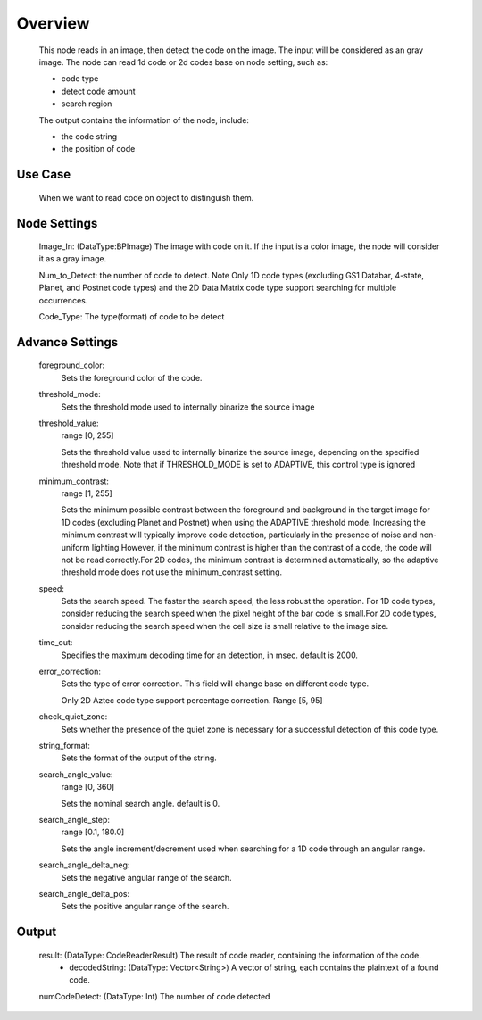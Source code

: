 Overview
==========

	This node reads in an image, then detect the code on the image.
	The input will be considered as an gray image.
	The node can read 1d code or 2d codes base on node setting, such as:

	* code type
	* detect code amount
	* search region

	The output contains the information of the node, include:

	* the code string
	* the position of code

Use Case
---------
	When we want to read code on object to distinguish them. 

Node Settings 
----------------

	Image_In: (DataType:BPImage) The image with code on it. If the input is a color image, the node will consider it as a gray image.

	Num_to_Detect: the number of code to detect. Note Only 1D code types (excluding GS1 Databar, 4-state, Planet, and Postnet code types) and the 2D Data Matrix code type support searching for multiple occurrences.
	
	Code_Type: The type(format) of code to be detect


Advance Settings 
-----------------


	foreground_color: 
		Sets the foreground color of the code. 
	threshold_mode: 
		Sets the threshold mode used to internally binarize the source image
	threshold_value: 
		range [0, 255]
	
		Sets the threshold value used to internally binarize the source image, depending on the specified threshold mode. Note that if THRESHOLD_MODE is set to ADAPTIVE, this control type is ignored
	minimum_contrast: 
		range [1, 255]
		
		Sets the minimum possible contrast between the foreground and background in the target image for 1D codes (excluding Planet and Postnet) when using the ADAPTIVE threshold mode. Increasing the minimum contrast will typically improve code detection, particularly in the presence of noise and non-uniform lighting.However, if the minimum contrast is higher than the contrast of a code, the code will not be read correctly.For 2D codes, the minimum contrast is determined automatically, so the adaptive threshold mode does not use the minimum_contrast setting.
	speed: 
		Sets the search speed. The faster the search speed, the less robust the operation. For 1D code types, consider reducing the search speed when the pixel height of the bar code is small.For 2D code types, consider reducing the search speed when the cell size is small relative to the image size.
	time_out: 
		Specifies the maximum decoding time for an detection, in msec. default is 2000.
	error_correction: 
		Sets the type of error correction. This field will change base on different code type.
		
		Only 2D Aztec code type support percentage correction. 
		Range [5, 95]
	check_quiet_zone: 
		Sets whether the presence of the quiet zone is necessary for a successful detection of this code type. 
	string_format: 
		Sets the format of the output of the string.
	search_angle_value: 
		range [0, 360]
	
		Sets the nominal search angle. default is 0.
	search_angle_step: 
		range [0.1, 180.0]
	
		Sets the angle increment/decrement used when searching for a 1D code through an angular range.
	search_angle_delta_neg: 
		Sets the negative angular range of the search.
	search_angle_delta_pos: 
		Sets the positive angular range of the search.


Output 
---------
	result: (DataType: CodeReaderResult) The result of code reader, containing the information of the code.
		- decodedString: (DataType: Vector<String>) A vector of string, each contains the plaintext of a found code.

	numCodeDetect: (DataType: Int) The number of code detected
